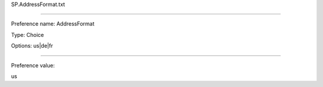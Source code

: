 SP.AddressFormat.txt

----------

Preference name: AddressFormat

Type: Choice

Options: us|de|fr

----------

Preference value: 



us

























